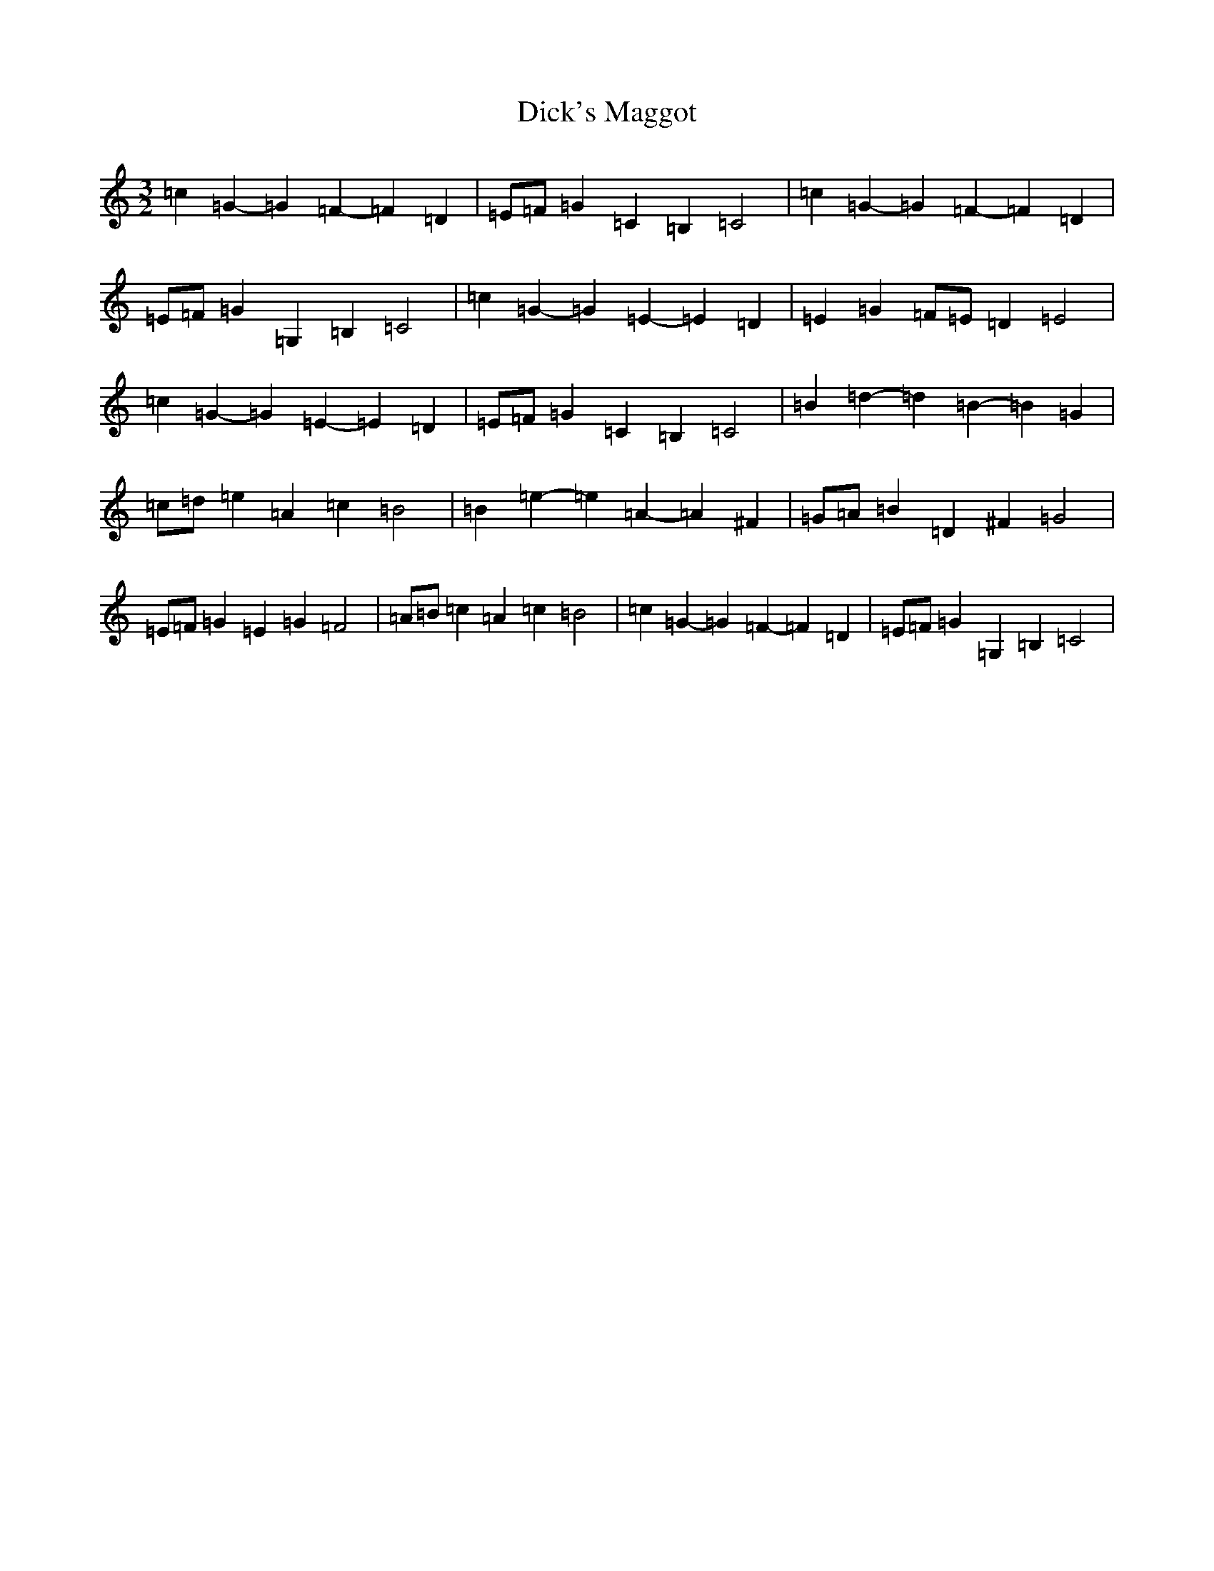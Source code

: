 X: 5209
T: Dick's Maggot
S: https://thesession.org/tunes/6962#setting20925
R: three-two
M:3/2
L:1/8
K: C Major
=c2=G2-=G2=F2-=F2=D2|=E=F=G2=C2=B,2=C4|=c2=G2-=G2=F2-=F2=D2|=E=F=G2=G,2=B,2=C4|=c2=G2-=G2=E2-=E2=D2|=E2=G2=F=E=D2=E4|=c2=G2-=G2=E2-=E2=D2|=E=F=G2=C2=B,2=C4|=B2=d2-=d2=B2-=B2=G2|=c=d=e2=A2=c2=B4|=B2=e2-=e2=A2-=A2^F2|=G=A=B2=D2^F2=G4|=E=F=G2=E2=G2=F4|=A=B=c2=A2=c2=B4|=c2=G2-=G2=F2-=F2=D2|=E=F=G2=G,2=B,2=C4|